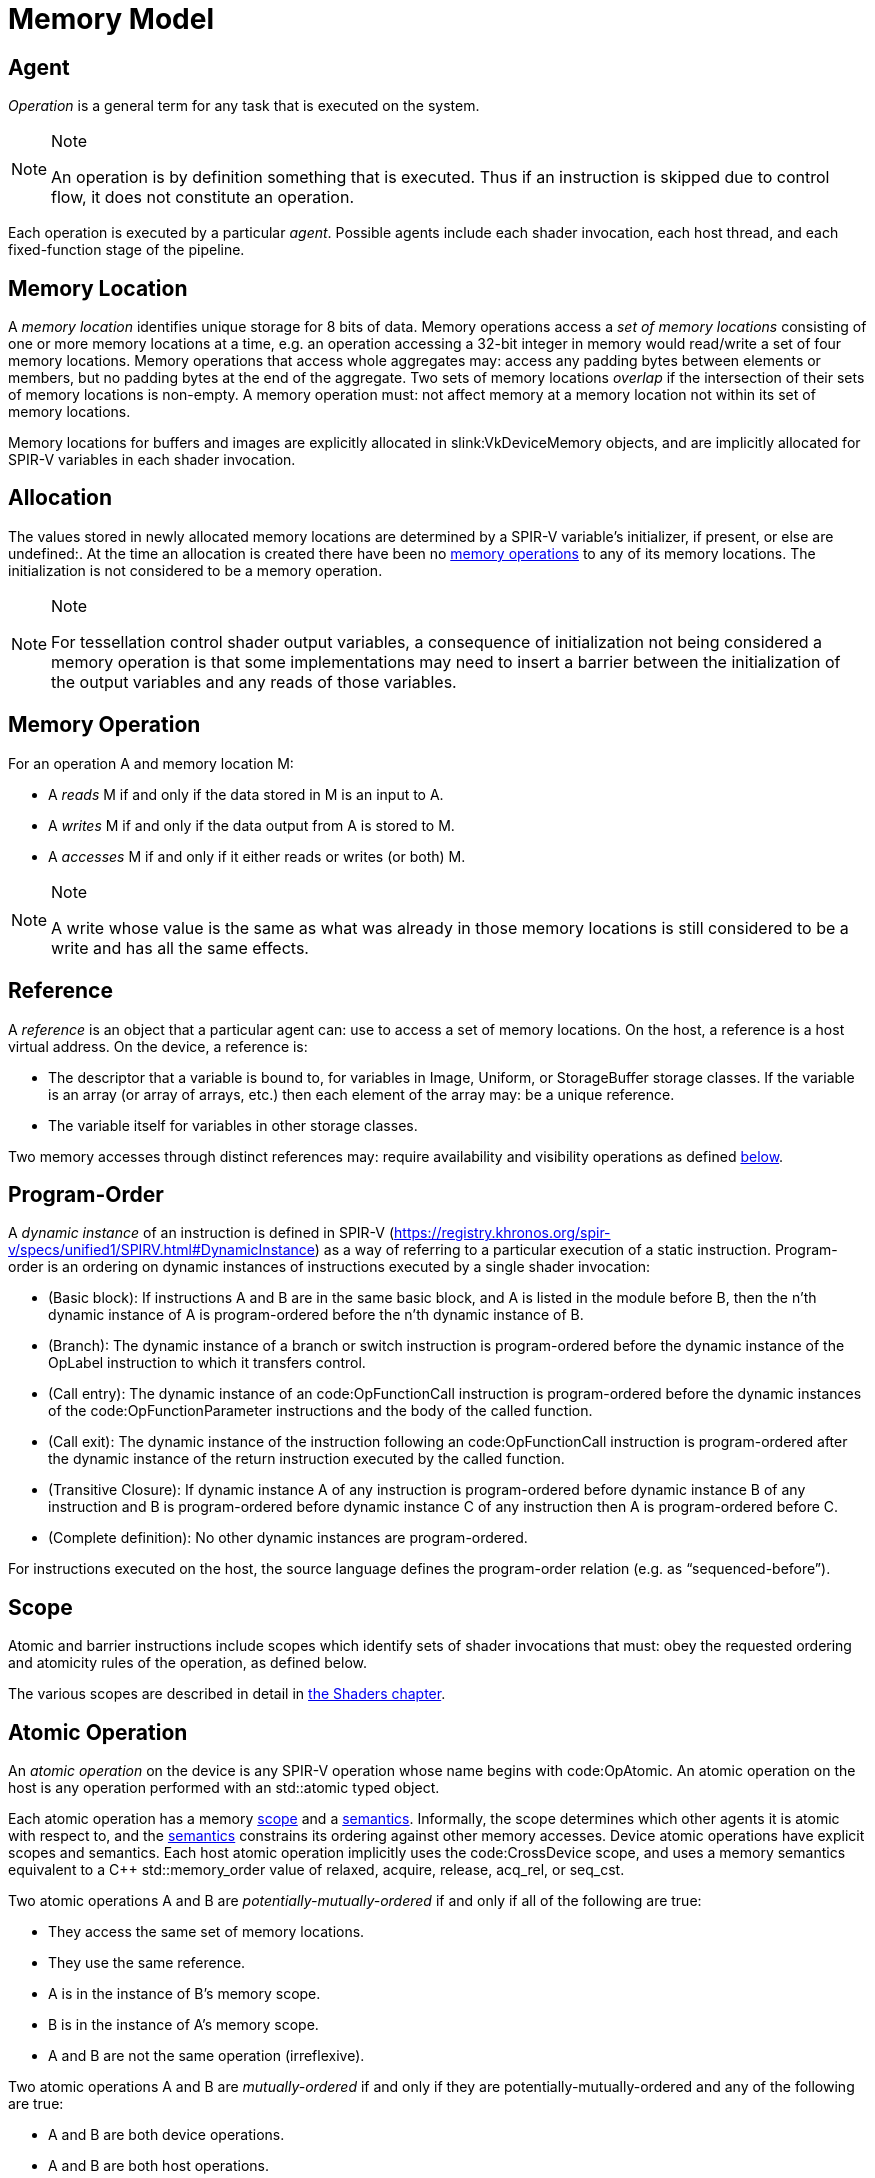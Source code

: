 // Copyright 2017-2022 The Khronos Group Inc.
//
// SPDX-License-Identifier: CC-BY-4.0

[appendix]
[[memory-model]]
= Memory Model


[[memory-model-agent]]
== Agent

_Operation_ is a general term for any task that is executed on the system.

[NOTE]
.Note
====
An operation is by definition something that is executed.
Thus if an instruction is skipped due to control flow, it does not
constitute an operation.
====

Each operation is executed by a particular _agent_.
Possible agents include each shader invocation, each host thread, and each
fixed-function stage of the pipeline.


[[memory-model-memory-location]]
== Memory Location

A _memory location_ identifies unique storage for 8 bits of data.
Memory operations access a _set of memory locations_ consisting of one or
more memory locations at a time, e.g. an operation accessing a 32-bit
integer in memory would read/write a set of four memory locations.
Memory operations that access whole aggregates may: access any padding bytes
between elements or members, but no padding bytes at the end of the
aggregate.
Two sets of memory locations _overlap_ if the intersection of their sets of
memory locations is non-empty.
A memory operation must: not affect memory at a memory location not within
its set of memory locations.

Memory locations for buffers and images are explicitly allocated in
slink:VkDeviceMemory objects, and are implicitly allocated for SPIR-V
variables in each shader invocation.

ifdef::VK_KHR_workgroup_memory_explicit_layout[]
Variables with code:Workgroup storage class that point to a block-decorated
type share a set of memory locations.
endif::VK_KHR_workgroup_memory_explicit_layout[]


[[memory-model-allocation]]
== Allocation

The values stored in newly allocated memory locations are determined by a
SPIR-V variable's initializer, if present, or else are undefined:.
At the time an allocation is created there have been no
<<memory-model-memory-operation,memory operations>> to any of its memory
locations.
The initialization is not considered to be a memory operation.

[NOTE]
.Note
====
For tessellation control shader output variables, a consequence of
initialization not being considered a memory operation is that some
implementations may need to insert a barrier between the initialization of
the output variables and any reads of those variables.
====


[[memory-model-memory-operation]]
== Memory Operation

For an operation A and memory location M:

  * [[memory-model-access-read]] A _reads_ M if and only if the data stored
    in M is an input to A.
  * [[memory-model-access-write]] A _writes_ M if and only if the data
    output from A is stored to M.
  * [[memory-model-access-access]] A _accesses_ M if and only if it either
    reads or writes (or both) M.

[NOTE]
.Note
====
A write whose value is the same as what was already in those memory
locations is still considered to be a write and has all the same effects.
====


[[memory-model-references]]
== Reference

A _reference_ is an object that a particular agent can: use to access a set
of memory locations.
On the host, a reference is a host virtual address.
On the device, a reference is:

  * The descriptor that a variable is bound to, for variables in Image,
    Uniform, or StorageBuffer storage classes.
    If the variable is an array (or array of arrays, etc.) then each element
    of the array may: be a unique reference.
ifdef::VK_VERSION_1_2,VK_EXT_buffer_device_address,VK_KHR_buffer_device_address[]
  * The address range for a buffer in code:PhysicalStorageBuffer storage
    class, where the base of the address range is queried with
ifndef::VK_VERSION_1_2,VK_KHR_buffer_device_address[]
    flink:vkGetBufferDeviceAddressEXT
endif::VK_VERSION_1_2,VK_KHR_buffer_device_address[]
ifdef::VK_VERSION_1_2,VK_KHR_buffer_device_address[]
    flink:vkGetBufferDeviceAddress
endif::VK_VERSION_1_2,VK_KHR_buffer_device_address[]
    and the length of the range is the size of the buffer.
endif::VK_VERSION_1_2,VK_EXT_buffer_device_address,VK_KHR_buffer_device_address[]
ifdef::VK_KHR_workgroup_memory_explicit_layout[]
  * A single common reference for all variables with code:Workgroup storage
    class that point to a block-decorated type.
  * The variable itself for non-block-decorated type variables in
    code:Workgroup storage class.
endif::VK_KHR_workgroup_memory_explicit_layout[]
  * The variable itself for variables in other storage classes.

Two memory accesses through distinct references may: require availability
and visibility operations as defined
<<memory-model-location-ordered,below>>.


[[memory-model-program-order]]
== Program-Order

A _dynamic instance_ of an instruction is defined in SPIR-V
(https://registry.khronos.org/spir-v/specs/unified1/SPIRV.html#DynamicInstance)
as a way of referring to a particular execution of a static instruction.
Program-order is an ordering on dynamic instances of instructions executed
by a single shader invocation:

  * (Basic block): If instructions A and B are in the same basic block, and
    A is listed in the module before B, then the n'th dynamic instance of A
    is program-ordered before the n'th dynamic instance of B.
  * (Branch): The dynamic instance of a branch or switch instruction is
    program-ordered before the dynamic instance of the OpLabel instruction
    to which it transfers control.
  * (Call entry): The dynamic instance of an code:OpFunctionCall instruction
    is program-ordered before the dynamic instances of the
    code:OpFunctionParameter instructions and the body of the called
    function.
  * (Call exit): The dynamic instance of the instruction following an
    code:OpFunctionCall instruction is program-ordered after the dynamic
    instance of the return instruction executed by the called function.
  * (Transitive Closure): If dynamic instance A of any instruction is
    program-ordered before dynamic instance B of any instruction and B is
    program-ordered before dynamic instance C of any instruction then A is
    program-ordered before C.
  * (Complete definition): No other dynamic instances are program-ordered.

For instructions executed on the host, the source language defines the
program-order relation (e.g. as "`sequenced-before`").


ifdef::VK_KHR_ray_tracing_pipeline,VK_NV_ray_tracing[]
[[shader-call-related]]
== Shader Call Related

Shader-call-related is an equivalence relation on invocations defined as the
symmetric and transitive closure of:

  * A is shader-call-related to B if A is created by an
    <<ray-tracing-repack,invocation repack>> instruction executed by B.


[[shader-call-order]]
== Shader Call Order

Shader-call-order is a partial order on dynamic instances of instructions
executed by invocations that are shader-call-related:

  * (Program order): If dynamic instance A is program-ordered before B, then
    A is shader-call-ordered before B.
  * (Shader call entry): If A is a dynamic instance of an
    <<ray-tracing-repack,invocation repack>> instruction and B is a dynamic
    instance executed by an invocation that is created by A, then A is
    shader-call-ordered before B.
  * (Shader call exit): If A is a dynamic instance of an
    <<ray-tracing-repack,invocation repack>> instruction, B is the next
    dynamic instance executed by the same invocation, and C is a dynamic
    instance executed by an invocation that is created by A, then C is
    shader-call-ordered before B.
  * (Transitive closure): If A is shader-call-ordered-before B and B is
    shader-call-ordered-before C, then A is shader-call-ordered-before C.
  * (Complete definition): No other dynamic instances are
    shader-call-ordered.
endif::VK_KHR_ray_tracing_pipeline,VK_NV_ray_tracing[]


[[memory-model-scope]]
== Scope

Atomic and barrier instructions include scopes which identify sets of shader
invocations that must: obey the requested ordering and atomicity rules of
the operation, as defined below.

The various scopes are described in detail in <<shaders-scope, the Shaders
chapter>>.


[[memory-model-atomic-operation]]
== Atomic Operation

An _atomic operation_ on the device is any SPIR-V operation whose name
begins with code:OpAtomic.
An atomic operation on the host is any operation performed with an
std::atomic typed object.

Each atomic operation has a memory <<memory-model-scope,scope>> and a
<<memory-model-memory-semantics,semantics>>.
Informally, the scope determines which other agents it is atomic with
respect to, and the <<memory-model-memory-semantics,semantics>> constrains
its ordering against other memory accesses.
Device atomic operations have explicit scopes and semantics.
Each host atomic operation implicitly uses the code:CrossDevice scope, and
uses a memory semantics equivalent to a C++ std::memory_order value of
relaxed, acquire, release, acq_rel, or seq_cst.

Two atomic operations A and B are _potentially-mutually-ordered_ if and only
if all of the following are true:

  * They access the same set of memory locations.
  * They use the same reference.
  * A is in the instance of B's memory scope.
  * B is in the instance of A's memory scope.
  * A and B are not the same operation (irreflexive).

Two atomic operations A and B are _mutually-ordered_ if and only if they are
potentially-mutually-ordered and any of the following are true:

  * A and B are both device operations.
  * A and B are both host operations.
  * A is a device operation, B is a host operation, and the implementation
    supports concurrent host- and device-atomics.

[NOTE]
.Note
====
If two atomic operations are not mutually-ordered, and if their sets of
memory locations overlap, then each must: be synchronized against the other
as if they were non-atomic operations.
====


[[memory-model-scoped-modification-order]]
== Scoped Modification Order

For a given atomic write A, all atomic writes that are mutually-ordered with
A occur in an order known as A's _scoped modification order_.
A's scoped modification order relates no other operations.

[NOTE]
.Note
====
Invocations outside the instance of A's memory scope may: observe the values
at A's set of memory locations becoming visible to it in an order that
disagrees with the scoped modification order.
====

[NOTE]
.Note
====
It is valid to have non-atomic operations or atomics in a different scope
instance to the same set of memory locations, as long as they are
synchronized against each other as if they were non-atomic (if they are not,
it is treated as a <<memory-model-access-data-race,data race>>).
That means this definition of A's scoped modification order could include
atomic operations that occur much later, after intervening non-atomics.
That is a bit non-intuitive, but it helps to keep this definition simple and
non-circular.
====


[[memory-model-memory-semantics]]
== Memory Semantics

Non-atomic memory operations, by default, may: be observed by one agent in a
different order than they were written by another agent.

Atomics and some synchronization operations include _memory semantics_,
which are flags that constrain the order in which other memory accesses
(including non-atomic memory accesses and
<<memory-model-availability-visibility,availability and visibility
operations>>) performed by the same agent can: be observed by other agents,
or can: observe accesses by other agents.

Device instructions that include semantics are code:OpAtomic*,
code:OpControlBarrier, code:OpMemoryBarrier, and code:OpMemoryNamedBarrier.
Host instructions that include semantics are some std::atomic methods and
memory fences.

SPIR-V supports the following memory semantics:

  * Relaxed: No constraints on order of other memory accesses.
  * Acquire: A memory read with this semantic performs an _acquire
    operation_.
    A memory barrier with this semantic is an _acquire barrier_.
  * Release: A memory write with this semantic performs a _release
    operation_.
    A memory barrier with this semantic is a _release barrier_.
  * AcquireRelease: A memory read-modify-write operation with this semantic
    performs both an acquire operation and a release operation, and inherits
    the limitations on ordering from both of those operations.
    A memory barrier with this semantic is both a release and acquire
    barrier.

[NOTE]
.Note
====
SPIR-V does not support "`consume`" semantics on the device.
====

The memory semantics operand also includes _storage class semantics_ which
indicate which storage classes are constrained by the synchronization.
SPIR-V storage class semantics include:

  * UniformMemory
  * WorkgroupMemory
  * ImageMemory
  * OutputMemory

Each SPIR-V memory operation accesses a single storage class.
Semantics in synchronization operations can include a combination of storage
classes.

The UniformMemory storage class semantic applies to accesses to memory in
the
ifdef::VK_VERSION_1_2,VK_EXT_buffer_device_address,VK_KHR_buffer_device_address[]
PhysicalStorageBuffer,
endif::VK_VERSION_1_2,VK_EXT_buffer_device_address,VK_KHR_buffer_device_address[]
ifdef::VK_KHR_ray_tracing_pipeline,VK_NV_ray_tracing[]
code:ShaderRecordBufferKHR,
endif::VK_KHR_ray_tracing_pipeline,VK_NV_ray_tracing[]
Uniform and StorageBuffer storage classes.
The WorkgroupMemory storage class semantic applies to accesses to memory in
the Workgroup storage class.
The ImageMemory storage class semantic applies to accesses to memory in the
Image storage class.
The OutputMemory storage class semantic applies to accesses to memory in the
Output storage class.

[NOTE]
.Note
====
Informally, these constraints limit how memory operations can be reordered,
and these limits apply not only to the order of accesses as performed in the
agent that executes the instruction, but also to the order the effects of
writes become visible to all other agents within the same instance of the
instruction's memory scope.
====

[NOTE]
.Note
====
Release and acquire operations in different threads can: act as
synchronization operations, to guarantee that writes that happened before
the release are visible after the acquire.
(This is not a formal definition, just an Informative forward reference.)
====

[NOTE]
.Note
====
The OutputMemory storage class semantic is only useful in tessellation
control shaders, which is the only execution model where output variables
are shared between invocations.
====

The memory semantics operand can: also include availability and visibility
flags, which apply availability and visibility operations as described in
<<memory-model-availability-visibility,availability and visibility>>.
The availability/visibility flags are:

  * MakeAvailable: Semantics must: be Release or AcquireRelease.
    Performs an availability operation before the release operation or
    barrier.
  * MakeVisible: Semantics must: be Acquire or AcquireRelease.
    Performs a visibility operation after the acquire operation or barrier.

The specifics of these operations are defined in
<<memory-model-availability-visibility-semantics,Availability and Visibility
Semantics>>.

Host atomic operations may: support a different list of memory semantics and
synchronization operations, depending on the host architecture and source
language.


[[memory-model-release-sequence]]
== Release Sequence

After an atomic operation A performs a release operation on a set of memory
locations M, the _release sequence headed by A_ is the longest continuous
subsequence of A's scoped modification order that consists of:

  * the atomic operation A as its first element
  * atomic read-modify-write operations on M by any agent

[NOTE]
.Note
====
The atomics in the last bullet must: be mutually-ordered with A by virtue of
being in A's scoped modification order.
====

[NOTE]
.Note
====
This intentionally omits "`atomic writes to M performed by the same agent
that performed A`", which is present in the corresponding C++ definition.
====


[[memory-model-synchronizes-with]]
== Synchronizes-With

_Synchronizes-with_ is a relation between operations, where each operation
is either an atomic operation or a memory barrier (aka fence on the host).

If A and B are atomic operations, then A synchronizes-with B if and only if
all of the following are true:

  * A performs a release operation
  * B performs an acquire operation
  * A and B are mutually-ordered
  * B reads a value written by A or by an operation in the release sequence
    headed by A

code:OpControlBarrier, code:OpMemoryBarrier, and code:OpMemoryNamedBarrier
are _memory barrier_ instructions in SPIR-V.

If A is a release barrier and B is an atomic operation that performs an
acquire operation, then A synchronizes-with B if and only if all of the
following are true:

  * there exists an atomic write X (with any memory semantics)
  * A is program-ordered before X
  * X and B are mutually-ordered
  * B reads a value written by X or by an operation in the release sequence
    headed by X
  ** If X is relaxed, it is still considered to head a hypothetical release
     sequence for this rule
  * A and B are in the instance of each other's memory scopes
  * X's storage class is in A's semantics.

If A is an atomic operation that performs a release operation and B is an
acquire barrier, then A synchronizes-with B if and only if all of the
following are true:

  * there exists an atomic read X (with any memory semantics)
  * X is program-ordered before B
  * X and A are mutually-ordered
  * X reads a value written by A or by an operation in the release sequence
    headed by A
  * A and B are in the instance of each other's memory scopes
  * X's storage class is in B's semantics.

If A is a release barrier and B is an acquire barrier, then A
synchronizes-with B if all of the following are true:

  * there exists an atomic write X (with any memory semantics)
  * A is program-ordered before X
  * there exists an atomic read Y (with any memory semantics)
  * Y is program-ordered before B
  * X and Y are mutually-ordered
  * Y reads the value written by X or by an operation in the release
    sequence headed by X
  ** If X is relaxed, it is still considered to head a hypothetical release
     sequence for this rule
  * A and B are in the instance of each other's memory scopes
  * X's and Y's storage class is in A's and B's semantics.
  ** NOTE: X and Y must have the same storage class, because they are
     mutually ordered.

If A is a release barrier, B is an acquire barrier, and C is a control
barrier (where A can: equal C, and B can: equal C), then A synchronizes-with
B if all of the following are true:

  * A is program-ordered before (or equals) C
  * C is program-ordered before (or equals) B
  * A and B are in the instance of each other's memory scopes
  * A and B are in the instance of C's execution scope

[NOTE]
.Note
====
This is similar to the barrier-barrier synchronization above, but with a
control barrier filling the role of the relaxed atomics.
====

ifdef::VK_EXT_fragment_shader_interlock[]

Let F be an ordering of fragment shader invocations, such that invocation
F~1~ is ordered before invocation F~2~ if and only if F~1~ and F~2~ overlap
as described in <<shaders-scope-fragment-interlock,Fragment Shader
Interlock>> and F~1~ executes the interlocked code before F~2~.

If A is an code:OpEndInvocationInterlockEXT instruction and B is an
code:OpBeginInvocationInterlockEXT instruction, then A synchronizes-with B
if the agent that executes A is ordered before the agent that executes B in
F. A and B are both considered to have code:FragmentInterlock memory scope
and semantics of UniformMemory and ImageMemory, and A is considered to have
Release semantics and B is considered to have Acquire semantics.

[NOTE]
.Note
====
code:OpBeginInvocationInterlockEXT and code:OpBeginInvocationInterlockEXT do
not perform implicit availability or visibility operations.
Usually, shaders using fragment shader interlock will declare the relevant
resources as `coherent` to get implicit
<<memory-model-instruction-av-vis,per-instruction availability and
visibility operations>>.
====

endif::VK_EXT_fragment_shader_interlock[]

ifdef::VK_KHR_ray_tracing_pipeline,VK_NV_ray_tracing[]
If A is a release barrier and B is an acquire barrier, then A
synchronizes-with B if all of the following are true:

  * A is shader-call-ordered-before B
  * A and B are in the instance of each other's memory scopes

endif::VK_KHR_ray_tracing_pipeline,VK_NV_ray_tracing[]

No other release and acquire barriers synchronize-with each other.


[[memory-model-system-synchronizes-with]]
== System-Synchronizes-With

_System-synchronizes-with_ is a relation between arbitrary operations on the
device or host.
Certain operations system-synchronize-with each other, which informally
means the first operation occurs before the second and that the
synchronization is performed without using application-visible memory
accesses.

If there is an <<synchronization-dependencies-execution,execution
dependency>> between two operations A and B, then the operation in the first
synchronization scope system-synchronizes-with the operation in the second
synchronization scope.

[NOTE]
.Note
====
This covers all Vulkan synchronization primitives, including device
operations executing before a synchronization primitive is signaled, wait
operations happening before subsequent device operations, signal operations
happening before host operations that wait on them, and host operations
happening before flink:vkQueueSubmit.
The list is spread throughout the synchronization chapter, and is not
repeated here.
====

System-synchronizes-with implicitly includes all storage class semantics and
has code:CrossDevice scope.

If A system-synchronizes-with B, we also say A is
_system-synchronized-before_ B and B is _system-synchronized-after_ A.


[[memory-model-non-private]]
== Private vs. Non-Private

By default, non-atomic memory operations are treated as _private_, meaning
such a memory operation is not intended to be used for communication with
other agents.
Memory operations with the NonPrivatePointer/NonPrivateTexel bit set are
treated as _non-private_, and are intended to be used for communication with
other agents.

More precisely, for private memory operations to be
<<memory-model-location-ordered,Location-Ordered>> between distinct agents
requires using system-synchronizes-with rather than shader-based
synchronization.
Non-private memory operations still obey program-order.

Atomic operations are always considered non-private.


[[memory-model-inter-thread-happens-before]]
== Inter-Thread-Happens-Before

Let SC be a non-empty set of storage class semantics.
Then (using template syntax) operation A _inter-thread-happens-before_<SC>
operation B if and only if any of the following is true:

  * A system-synchronizes-with B
  * A synchronizes-with B, and both A and B have all of SC in their
    semantics
  * A is an operation on memory in a storage class in SC or that has all of
    SC in its semantics, B is a release barrier or release atomic with all
    of SC in its semantics, and A is program-ordered before B
  * A is an acquire barrier or acquire atomic with all of SC in its
    semantics, B is an operation on memory in a storage class in SC or that
    has all of SC in its semantics, and A is program-ordered before B
  * A and B are both host operations and A inter-thread-happens-before B as
    defined in the host language specification
  * A inter-thread-happens-before<SC> some X and X
    inter-thread-happens-before<SC> B


[[memory-model-happens-before]]
== Happens-Before

Operation A _happens-before_ operation B if and only if any of the following
is true:

  * A is program-ordered before B
  * A inter-thread-happens-before<SC> B for some set of storage classes SC

_Happens-after_ is defined similarly.

[NOTE]
.Note
====
Unlike C++, happens-before is not always sufficient for a write to be
visible to a read.
Additional <<memory-model-availability-visibility,availability and
visibility>> operations may: be required for writes to be
<<memory-model-visible-to,visible-to>> other memory accesses.
====

[NOTE]
.Note
====
Happens-before is not transitive, but each of program-order and
inter-thread-happens-before<SC> are transitive.
These can be thought of as covering the "`single-threaded`" case and the
"`multi-threaded`" case, and it is not necessary (and not valid) to form
chains between the two.
====


[[memory-model-availability-visibility]]
== Availability and Visibility

_Availability_ and _visibility_ are states of a write operation, which
(informally) track how far the write has permeated the system, i.e. which
agents and references are able to observe the write.
Availability state is per _memory domain_.
Visibility state is per (agent,reference) pair.
Availability and visibility states are per-memory location for each write.

Memory domains are named according to the agents whose memory accesses use
the domain.
Domains used by shader invocations are organized hierarchically into
multiple smaller memory domains which correspond to the different
<<shaders-scope, scopes>>.
Each memory domain is considered the _dual_ of a scope, and vice versa.
The memory domains defined in Vulkan include:

  * _host_ - accessible by host agents
  * _device_ - accessible by all device agents for a particular device
  * _shader_ - accessible by shader agents for a particular device,
    corresponding to the code:Device scope
  * _queue family instance_ - accessible by shader agents in a single queue
    family, corresponding to the code:QueueFamily scope.
ifdef::VK_EXT_fragment_shader_interlock[]
  * _fragment interlock instance_ - accessible by fragment shader agents
    that <<shaders-scope-fragment-interlock,overlap>>, corresponding to the
    code:FragmentInterlock scope.
endif::VK_EXT_fragment_shader_interlock[]
ifdef::VK_KHR_ray_tracing_pipeline[]
  * _shader call instance_ - accessible by shader agents that are
    <<shader-call-related,shader-call-related>>, corresponding to the
    code:ShaderCallKHR scope.
endif::VK_KHR_ray_tracing_pipeline[]
  * _workgroup instance_ - accessible by shader agents in the same
    workgroup, corresponding to the code:Workgroup scope.
  * _subgroup instance_ - accessible by shader agents in the same subgroup,
    corresponding to the code:Subgroup scope.

The memory domains are nested in the order listed above,
ifdef::VK_KHR_ray_tracing_pipeline[]
except for shader call instance domain,
endif::VK_KHR_ray_tracing_pipeline[]
with memory domains later in the list nested in the domains earlier in the
list.
ifdef::VK_KHR_ray_tracing_pipeline[]
The shader call instance domain is at an implementation-dependent location
in the list, and is nested according to that location.
The shader call instance domain is not broader than the queue family
instance domain.
endif::VK_KHR_ray_tracing_pipeline[]

[NOTE]
.Note
====
Memory domains do not correspond to storage classes or device-local and
host-local slink:VkDeviceMemory allocations, rather they indicate whether a
write can be made visible only to agents in the same subgroup, same
workgroup,
ifdef::VK_EXT_fragment_shader_interlock[]
overlapping fragment shader invocation,
endif::VK_EXT_fragment_shader_interlock[]
ifdef::VK_KHR_ray_tracing_pipeline[]
shader-call-related ray tracing invocation,
endif::VK_KHR_ray_tracing_pipeline[]
in any shader invocation, or anywhere on the device, or host.
The shader, queue family instance,
ifdef::VK_EXT_fragment_shader_interlock[]
fragment interlock instance,
endif::VK_EXT_fragment_shader_interlock[]
ifdef::VK_KHR_ray_tracing_pipeline[]
shader call instance,
endif::VK_KHR_ray_tracing_pipeline[]
workgroup instance, and subgroup instance domains are only used for
shader-based availability/visibility operations, in other cases writes can
be made available from/visible to the shader via the device domain.
====

_Availability operations_, _visibility operations_, and _memory domain
operations_ alter the state of the write operations that happen-before them,
and which are included in their _source scope_ to be available or visible to
their _destination scope_.

  * For an availability operation, the source scope is a set of
    (agent,reference,memory location) tuples, and the destination scope is a
    set of memory domains.
  * For a memory domain operation, the source scope is a memory domain and
    the destination scope is a memory domain.
  * For a visibility operation, the source scope is a set of memory domains
    and the destination scope is a set of (agent,reference,memory location)
    tuples.

How the scopes are determined depends on the specific operation.
Availability and memory domain operations expand the set of memory domains
to which the write is available.
Visibility operations expand the set of (agent,reference,memory location)
tuples to which the write is visible.

Recall that availability and visibility states are per-memory location, and
let W be a write operation to one or more locations performed by agent A via
reference R. Let L be one of the locations written.
(W,L) (the write W to L), is initially not available to any memory domain
and only visible to (A,R,L).
An availability operation AV that happens-after W and that includes (A,R,L)
in its source scope makes (W,L) _available_ to the memory domains in its
destination scope.

A memory domain operation DOM that happens-after AV and for which (W,L) is
available in the source scope makes (W,L) available in the destination
memory domain.

A visibility operation VIS that happens-after AV (or DOM) and for which
(W,L) is available in any domain in the source scope makes (W,L) _visible_
to all (agent,reference,L) tuples included in its destination scope.

If write W~2~ happens-after W, and their sets of memory locations overlap,
then W will not be available/visible to all agents/references for those
memory locations that overlap (and future AV/DOM/VIS ops cannot revive W's
write to those locations).

Availability, memory domain, and visibility operations are treated like
other non-atomic memory accesses for the purpose of
<<memory-model-memory-semantics,memory semantics>>, meaning they can be
ordered by release-acquire sequences or memory barriers.

An _availability chain_ is a sequence of availability operations to
increasingly broad memory domains, where element N+1 of the chain is
performed in the dual scope instance of the destination memory domain of
element N and element N happens-before element N+1.
An example is an availability operation with destination scope of the
workgroup instance domain that happens-before an availability operation to
the shader domain performed by an invocation in the same workgroup.
An availability chain AVC that happens-after W and that includes (A,R,L) in
the source scope makes (W,L) _available_ to the memory domains in its final
destination scope.
An availability chain with a single element is just the availability
operation.

Similarly, a _visibility chain_ is a sequence of visibility operations from
increasingly narrow memory domains, where element N of the chain is
performed in the dual scope instance of the source memory domain of element
N+1 and element N happens-before element N+1.
An example is a visibility operation with source scope of the shader domain
that happens-before a visibility operation with source scope of the
workgroup instance domain performed by an invocation in the same workgroup.
A visibility chain VISC that happens-after AVC (or DOM) and for which (W,L)
is available in any domain in the source scope makes (W,L) _visible_ to all
(agent,reference,L) tuples included in its final destination scope.
A visibility chain with a single element is just the visibility operation.


[[memory-model-vulkan-availability-visibility]]
== Availability, Visibility, and Domain Operations

The following operations generate availability, visibility, and domain
operations.
When multiple availability/visibility/domain operations are described, they
are system-synchronized-with each other in the order listed.

An operation that performs a <<synchronization-dependencies-memory,memory
dependency>> generates:

  * If the source access mask includes ename:VK_ACCESS_HOST_WRITE_BIT, then
    the dependency includes a memory domain operation from host domain to
    device domain.
  * An availability operation with source scope of all writes in the first
    <<synchronization-dependencies-access-scopes,access scope>> of the
    dependency and a destination scope of the device domain.
  * A visibility operation with source scope of the device domain and
    destination scope of the second access scope of the dependency.
  * If the destination access mask includes ename:VK_ACCESS_HOST_READ_BIT or
    ename:VK_ACCESS_HOST_WRITE_BIT, then the dependency includes a memory
    domain operation from device domain to host domain.

flink:vkFlushMappedMemoryRanges performs an availability operation, with a
source scope of (agents,references) = (all host threads, all mapped memory
ranges passed to the command), and destination scope of the host domain.

flink:vkInvalidateMappedMemoryRanges performs a visibility operation, with a
source scope of the host domain and a destination scope of
(agents,references) = (all host threads, all mapped memory ranges passed to
the command).

flink:vkQueueSubmit performs a memory domain operation from host to device,
and a visibility operation with source scope of the device domain and
destination scope of all agents and references on the device.


[[memory-model-availability-visibility-semantics]]
== Availability and Visibility Semantics

A memory barrier or atomic operation via agent A that includes MakeAvailable
in its semantics performs an availability operation whose source scope
includes agent A and all references in the storage classes in that
instruction's storage class semantics, and all memory locations, and whose
destination scope is a set of memory domains selected as specified below.
The implicit availability operation is program-ordered between the barrier
or atomic and all other operations program-ordered before the barrier or
atomic.

A memory barrier or atomic operation via agent A that includes MakeVisible
in its semantics performs a visibility operation whose source scope is a set
of memory domains selected as specified below, and whose destination scope
includes agent A and all references in the storage classes in that
instruction's storage class semantics, and all memory locations.
The implicit visibility operation is program-ordered between the barrier or
atomic and all other operations program-ordered after the barrier or atomic.

The memory domains are selected based on the memory scope of the instruction
as follows:

  * code:Device scope uses the shader domain
  * code:QueueFamily scope uses the queue family instance domain
ifdef::VK_EXT_fragment_shader_interlock[]
  * code:FragmentInterlock scope uses the fragment interlock instance domain
endif::VK_EXT_fragment_shader_interlock[]
ifdef::VK_KHR_ray_tracing_pipeline[]
  * code:ShaderCallKHR scope uses the shader call instance domain
endif::VK_KHR_ray_tracing_pipeline[]
  * code:Workgroup scope uses the workgroup instance domain
  * code:Subgroup uses the subgroup instance domain
  * code:Invocation perform no availability/visibility operations.

When an availability operation performed by an agent A includes a memory
domain D in its destination scope, where D corresponds to scope instance S,
it also includes the memory domains that correspond to each smaller scope
instance S' that is a subset of S and that includes A. Similarly for
visibility operations.


[[memory-model-instruction-av-vis]]
== Per-Instruction Availability and Visibility Semantics

A memory write instruction that includes MakePointerAvailable, or an image
write instruction that includes MakeTexelAvailable, performs an availability
operation whose source scope includes the agent and reference used to
perform the write and the memory locations written by the instruction, and
whose destination scope is a set of memory domains selected by the Scope
operand specified in <<memory-model-availability-visibility-semantics,
Availability and Visibility Semantics>>.
The implicit availability operation is program-ordered between the write and
all other operations program-ordered after the write.

A memory read instruction that includes MakePointerVisible, or an image read
instruction that includes MakeTexelVisible, performs a visibility operation
whose source scope is a set of memory domains selected by the Scope operand
as specified in <<memory-model-availability-visibility-semantics,
Availability and Visibility Semantics>>, and whose destination scope
includes the agent and reference used to perform the read and the memory
locations read by the instruction.
The implicit visibility operation is program-ordered between read and all
other operations program-ordered before the read.

[NOTE]
.Note
====
Although reads with per-instruction visibility only perform visibility ops
from the shader or
ifdef::VK_EXT_fragment_shader_interlock[]
fragment interlock instance or
endif::VK_EXT_fragment_shader_interlock[]
ifdef::VK_KHR_ray_tracing_pipeline[]
shader call instance or
endif::VK_KHR_ray_tracing_pipeline[]
workgroup instance or subgroup instance domain, they will also see writes
that were made visible via the device domain, i.e. those writes previously
performed by non-shader agents and made visible via API commands.
====

[NOTE]
.Note
====
It is expected that all invocations in a subgroup execute on the same
processor with the same path to memory, and thus availability and visibility
operations with subgroup scope can be expected to be "`free`".
====


[[memory-model-location-ordered]]
== Location-Ordered

Let X and Y be memory accesses to overlapping sets of memory locations M,
where X != Y. Let (A~X~,R~X~) be the agent and reference used for X, and
(A~Y~,R~Y~) be the agent and reference used for Y. For now, let "`->`"
denote happens-before and "`->^rcpo^`" denote the reflexive closure of
program-ordered before.

If D~1~ and D~2~ are different memory domains, then let DOM(D~1~,D~2~) be a
memory domain operation from D~1~ to D~2~.
Otherwise, let DOM(D,D) be a placeholder such that X->DOM(D,D)->Y if and
only if X->Y.

X is _location-ordered_ before Y for a location L in M if and only if any of
the following is true:

  * A~X~ == A~Y~ and R~X~ == R~Y~ and X->Y
  ** NOTE: this case means no availability/visibility ops are required when
     it is the same (agent,reference).

  * X is a read, both X and Y are non-private, and X->Y
  * X is a read, and X (transitively) system-synchronizes with Y

  * If R~X~ == R~Y~ and A~X~ and A~Y~ access a common memory domain D (e.g.
    are in the same workgroup instance if D is the workgroup instance
    domain), and both X and Y are non-private:
  ** X is a write, Y is a write, AVC(A~X~,R~X~,D,L) is an availability chain
     making (X,L) available to domain D, and X->^rcpo^AVC(A~X~,R~X~,D,L)->Y
  ** X is a write, Y is a read, AVC(A~X~,R~X~,D,L) is an availability chain
     making (X,L) available to domain D, VISC(A~Y~,R~Y~,D,L) is a visibility
     chain making writes to L available in domain D visible to Y, and
     X->^rcpo^AVC(A~X~,R~X~,D,L)->VISC(A~Y~,R~Y~,D,L)->^rcpo^Y
  ** If
     slink:VkPhysicalDeviceVulkanMemoryModelFeatures::pname:vulkanMemoryModelAvailabilityVisibilityChains
     is ename:VK_FALSE, then AVC and VISC must: each only have a single
     element in the chain, in each sub-bullet above.

  * Let D~X~ and D~Y~ each be either the device domain or the host domain,
    depending on whether A~X~ and A~Y~ execute on the device or host:
  ** X is a write and Y is a write, and
     X->AV(A~X~,R~X~,D~X~,L)->DOM(D~X~,D~Y~)->Y
  ** X is a write and Y is a read, and
     X->AV(A~X~,R~X~,D~X~,L)->DOM(D~X~,D~Y~)->VIS(A~Y~,R~Y~,D~Y~,L)->Y

[NOTE]
.Note
====
The final bullet (synchronization through device/host domain) requires
API-level synchronization operations, since the device/host domains are not
accessible via shader instructions.
And "`device domain`" is not to be confused with "`device scope`", which
synchronizes through the "`shader domain`".
====


[[memory-model-access-data-race]]
== Data Race

Let X and Y be operations that access overlapping sets of memory locations
M, where X != Y, and at least one of X and Y is a write, and X and Y are not
mutually-ordered atomic operations.
If there does not exist a location-ordered relation between X and Y for each
location in M, then there is a _data race_.

Applications must: ensure that no data races occur during the execution of
their application.

[NOTE]
.Note
====
Data races can only occur due to instructions that are actually executed.
For example, an instruction skipped due to control flow must not contribute
to a data race.
====


[[memory-model-visible-to]]
== Visible-To

Let X be a write and Y be a read whose sets of memory locations overlap, and
let M be the set of memory locations that overlap.
Let M~2~ be a non-empty subset of M. Then X is _visible-to_ Y for memory
locations M~2~ if and only if all of the following are true:

  * X is location-ordered before Y for each location L in M~2~.
  * There does not exist another write Z to any location L in M~2~ such that
    X is location-ordered before Z for location L and Z is location-ordered
    before Y for location L.

If X is visible-to Y, then Y reads the value written by X for locations
M~2~.

[NOTE]
.Note
====
It is possible for there to be a write between X and Y that overwrites a
subset of the memory locations, but the remaining memory locations (M~2~)
will still be visible-to Y.
====


[[memory-model-acyclicity]]
== Acyclicity

_Reads-from_ is a relation between operations, where the first operation is
a write, the second operation is a read, and the second operation reads the
value written by the first operation.
_From-reads_ is a relation between operations, where the first operation is
a read, the second operation is a write, and the first operation reads a
value written earlier than the second operation in the second operation's
scoped modification order (or the first operation reads from the initial
value, and the second operation is any write to the same locations).

Then the implementation must: guarantee that no cycles exist in the union of
the following relations:

  * location-ordered
  * scoped modification order (over all atomic writes)
  * reads-from
  * from-reads

[NOTE]
.Note
====
This is a "`consistency`" axiom, which informally guarantees that sequences
of operations cannot violate causality.
====


[[memory-model-scoped-modification-order-coherence]]
=== Scoped Modification Order Coherence

Let A and B be mutually-ordered atomic operations, where A is
location-ordered before B. Then the following rules are a consequence of
acyclicity:

  * If A and B are both reads and A does not read the initial value, then
    the write that A takes its value from must: be earlier in its own scoped
    modification order than (or the same as) the write that B takes its
    value from (no cycles between location-order, reads-from, and
    from-reads).
  * If A is a read and B is a write and A does not read the initial value,
    then A must: take its value from a write earlier than B in B's scoped
    modification order (no cycles between location-order, scope modification
    order, and reads-from).
  * If A is a write and B is a read, then B must: take its value from A or a
    write later than A in A's scoped modification order (no cycles between
    location-order, scoped modification order, and from-reads).
  * If A and B are both writes, then A must: be earlier than B in A's scoped
    modification order (no cycles between location-order and scoped
    modification order).
  * If A is a write and B is a read-modify-write and B reads the value
    written by A, then B comes immediately after A in A's scoped
    modification order (no cycles between scoped modification order and
    from-reads).


[[memory-model-shader-io]]
== Shader I/O

If a shader invocation A in a shader stage other than code:Vertex performs a
memory read operation X from an object in storage class
ifdef::VK_KHR_ray_tracing_pipeline,VK_NV_ray_tracing[]
code:CallableDataKHR, code:IncomingCallableDataKHR, code:RayPayloadKHR,
code:HitAttributeKHR, code:IncomingRayPayloadKHR, or
endif::VK_KHR_ray_tracing_pipeline,VK_NV_ray_tracing[]
code:Input, then X is system-synchronized-after all writes to the
corresponding
ifdef::VK_KHR_ray_tracing_pipeline,VK_NV_ray_tracing[]
code:CallableDataKHR, code:IncomingCallableDataKHR, code:RayPayloadKHR,
code:HitAttributeKHR, code:IncomingRayPayloadKHR, or
endif::VK_KHR_ray_tracing_pipeline,VK_NV_ray_tracing[]
code:Output storage variable(s) in the shader invocation(s) that contribute
to generating invocation A, and those writes are all visible-to X.

[NOTE]
.Note
====
It is not necessary for the upstream shader invocations to have completed
execution, they only need to have generated the output that is being read.
====


[[memory-model-deallocation]]
== Deallocation

A call to flink:vkFreeMemory must: happen-after all memory operations on all
memory locations in that slink:VkDeviceMemory object.

[NOTE]
.Note
====
Normally, device memory operations in a given queue are synchronized with
flink:vkFreeMemory by having a host thread wait on a fence signalled by that
queue, and the wait happens-before the call to flink:vkFreeMemory on the
host.
====

The deallocation of SPIR-V variables is managed by the system and
happens-after all operations on those variables.


[[memory-model-informative-descriptions]]
== Descriptions (Informative)

This subsection offers more easily understandable consequences of the memory
model for app/compiler developers.

Let SC be the storage class(es) specified by a release or acquire operation
or barrier.

  * An atomic write with release semantics must not be reordered against any
    read or write to SC that is program-ordered before it (regardless of the
    storage class the atomic is in).

  * An atomic read with acquire semantics must not be reordered against any
    read or write to SC that is program-ordered after it (regardless of the
    storage class the atomic is in).

  * Any write to SC program-ordered after a release barrier must not be
    reordered against any read or write to SC program-ordered before that
    barrier.

  * Any read from SC program-ordered before an acquire barrier must not be
    reordered against any read or write to SC program-ordered after the
    barrier.

A control barrier (even if it has no memory semantics) must not be reordered
against any memory barriers.

This memory model allows memory accesses with and without availability and
visibility operations, as well as atomic operations, all to be performed on
the same memory location.
This is critical to allow it to reason about memory that is reused in
multiple ways, e.g. across the lifetime of different shader invocations or
draw calls.
While GLSL (and legacy SPIR-V) applies the "`coherent`" decoration to
variables (for historical reasons), this model treats each memory access
instruction as having optional implicit availability/visibility operations.
GLSL to SPIR-V compilers should map all (non-atomic) operations on a
coherent variable to Make{Pointer,Texel}{Available}{Visible} flags in this
model.

Atomic operations implicitly have availability/visibility operations, and
the scope of those operations is taken from the atomic operation's scope.


[[memory-model-tessellation-output-ordering]]
== Tessellation Output Ordering

For SPIR-V that uses the Vulkan Memory Model, the code:OutputMemory storage
class is used to synchronize accesses to tessellation control output
variables.
For legacy SPIR-V that does not enable the Vulkan Memory Model via
code:OpMemoryModel, tessellation outputs can be ordered using a control
barrier with no particular memory scope or semantics, as defined below.

Let X and Y be memory operations performed by shader invocations A~X~ and
A~Y~.
Operation X is _tessellation-output-ordered_ before operation Y if and only
if all of the following are true:

  * There is a dynamic instance of an code:OpControlBarrier instruction C
    such that X is program-ordered before C in A~X~ and C is program-ordered
    before Y in A~Y~.
  * A~X~ and A~Y~ are in the same instance of C's execution scope.

If shader invocations A~X~ and A~Y~ in the code:TessellationControl
execution model execute memory operations X and Y, respectively, on the
code:Output storage class, and X is tessellation-output-ordered before Y
with a scope of code:Workgroup, then X is location-ordered before Y, and if
X is a write and Y is a read then X is visible-to Y.


ifdef::VK_NV_cooperative_matrix[]

[[memory-model-cooperative-matrix]]
== Cooperative Matrix Memory Access

For each dynamic instance of a cooperative matrix load or store instruction
(code:OpCooperativeMatrixLoadNV or code:OpCooperativeMatrixStoreNV), a
single implementation-dependent invocation within the instance of the
matrix's scope performs a non-atomic load or store (respectively) to each
memory location that is defined to be accessed by the instruction.

endif::VK_NV_cooperative_matrix[]
